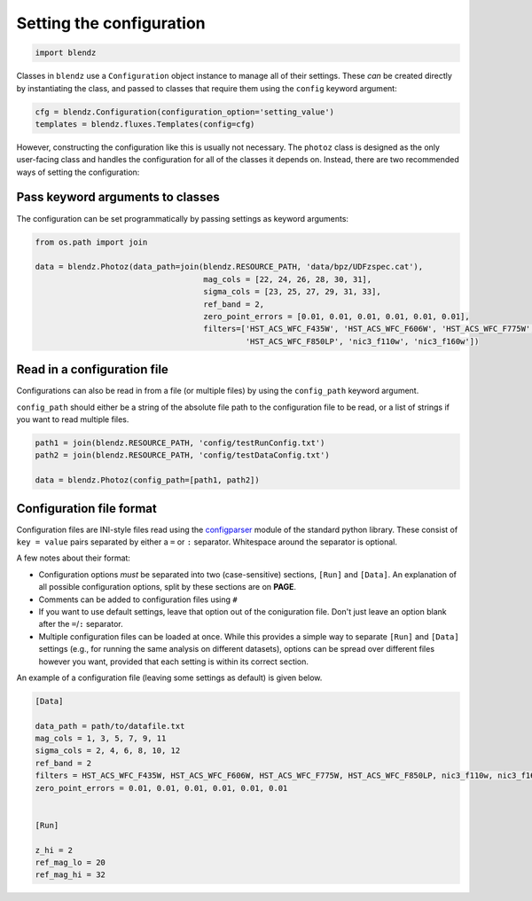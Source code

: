 Setting the configuration
=========================

.. code:: python

    import blendz

Classes in ``blendz`` use a ``Configuration`` object instance to manage
all of their settings. These *can* be created directly by instantiating
the class, and passed to classes that require them using the ``config``
keyword argument:

.. code:: python

    cfg = blendz.Configuration(configuration_option='setting_value')
    templates = blendz.fluxes.Templates(config=cfg)

However, constructing the configuration like this is usually not
necessary. The ``photoz`` class is designed as the only user-facing
class and handles the configuration for all of the classes it depends
on. Instead, there are two recommended ways of setting the
configuration:

Pass keyword arguments to classes
------------------------------------

The configuration can be set programmatically by passing settings as
keyword arguments:

.. code:: python

    from os.path import join

    data = blendz.Photoz(data_path=join(blendz.RESOURCE_PATH, 'data/bpz/UDFzspec.cat'),
                                        mag_cols = [22, 24, 26, 28, 30, 31],
                                        sigma_cols = [23, 25, 27, 29, 31, 33],
                                        ref_band = 2,
                                        zero_point_errors = [0.01, 0.01, 0.01, 0.01, 0.01, 0.01],
                                        filters=['HST_ACS_WFC_F435W', 'HST_ACS_WFC_F606W', 'HST_ACS_WFC_F775W', \
                                                 'HST_ACS_WFC_F850LP', 'nic3_f110w', 'nic3_f160w'])



Read in a configuration file
----------------------------

Configurations can also be read in from a file (or multiple files) by
using the ``config_path`` keyword argument.

``config_path`` should either be a string of the absolute file path to
the configuration file to be read, or a list of strings if you want to
read multiple files.

.. code:: python

    path1 = join(blendz.RESOURCE_PATH, 'config/testRunConfig.txt')
    path2 = join(blendz.RESOURCE_PATH, 'config/testDataConfig.txt')

    data = blendz.Photoz(config_path=[path1, path2])


Configuration file format
--------------------------

Configuration files are INI-style files read using the
`configparser <https://docs.python.org/3/library/configparser.html>`_
module of the standard python library. These consist of ``key = value`` pairs
separated by either a ``=`` or ``:`` separator. Whitespace around the separator is optional.

A few notes about their format:

- Configuration options *must* be separated into two (case-sensitive) sections, ``[Run]`` and ``[Data]``. An explanation of all possible configuration options, split by these sections are on **PAGE**.

- Comments can be added to configuration files using ``#``

- If you want to use default settings, leave that option out of the coniguration file. Don't just leave an option blank after the ``=``/``:`` separator.

- Multiple configuration files can be loaded at once. While this provides a simple way to separate ``[Run]`` and ``[Data]`` settings (e.g., for running the same analysis on different datasets), options can be spread over different files however you want, provided that each setting is within its correct section.

An example of a configuration file (leaving some settings as default) is given below.

.. code:: ini

  [Data]

  data_path = path/to/datafile.txt
  mag_cols = 1, 3, 5, 7, 9, 11
  sigma_cols = 2, 4, 6, 8, 10, 12
  ref_band = 2
  filters = HST_ACS_WFC_F435W, HST_ACS_WFC_F606W, HST_ACS_WFC_F775W, HST_ACS_WFC_F850LP, nic3_f110w, nic3_f160w
  zero_point_errors = 0.01, 0.01, 0.01, 0.01, 0.01, 0.01


  [Run]

  z_hi = 2
  ref_mag_lo = 20
  ref_mag_hi = 32
